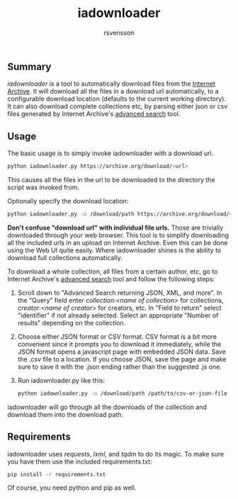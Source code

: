 #+TITLE: iadownloader
#+AUTHOR: rsvensson
#+EMAIL: rsvensson.malmo@gmail.com
#+DESCRIPTION: Auto-download files from Internet Archive
#+KEYWORDS: python, internet archive, download

** Summary
/iadownloader/ is a tool to automatically download files from the [[https://archive.org/][Internet Archive]]. It will download all the files in a download url automatically, to a configurable download location (defaults to the current working directory). It can also download complete collections etc, by parsing either json or csv files generated by Internet Archive's [[https://archive.org/advancedsearch.php][advanced search]] tool.

** Usage
The basic usage is to simply invoke iadownloader with a download url.
#+BEGIN_SRC sh
python iadownloader.py https://archive.org/download/<url>
#+END_SRC
This causes all the files in the url to be downloaded to the directory the script was invoked from.

Optionally specify the download location:
#+BEGIN_SRC sh
python iadownloader.py -o /download/path https://archive.org/download/<url>
#+END_SRC

*Don't confuse "download url" with individual file urls.* Those are trivially downloaded through your web browser. This tool is to simplify downloading all the included urls in an upload on Internet Archive. Even this can be done using the Web UI quite easily. Where iadownloader shines is the ability to download full collections automatically.

To download a whole collection, all files from a certain author, etc, go to Internet Archive's [[https://archive.org/advancedsearch.php][advanced search]] tool and follow the following steps:
1. Scroll down to "Advanced Search returning JSON, XML, and more". In the "Query" field enter /collection:<name of collection>/ for collections, /creator:<name of creator>/ for creators, etc. In "Field to return" select "identifier" if not already selected. Select an appropriate "Number of results" depending on the collection.
2. Choose either JSON format or CSV format. CSV format is a bit more convenient since it prompts you to download it immediately, while the JSON format opens a javascript page with embedded JSON data. Save the .csv file to a location. If you choose JSON, save the page and make sure to save it with the .json ending rather than the suggested .js one.
3. Run iadownloader.py like this:
   #+BEGIN_SRC sh
   python iadownloader.py -o /download/path /path/to/csv-or-json-file
   #+END_SRC
iadownloader will go through all the downloads of the collection and download them into the download path.

** Requirements
iadownloader uses /requests/, /lxml/, and /tqdm/ to do its magic. To make sure you have them use the included requirements.txt:
#+BEGIN_SRC sh
pip install -r requirements.txt
#+END_SRC
Of course, you need python and pip as well.
